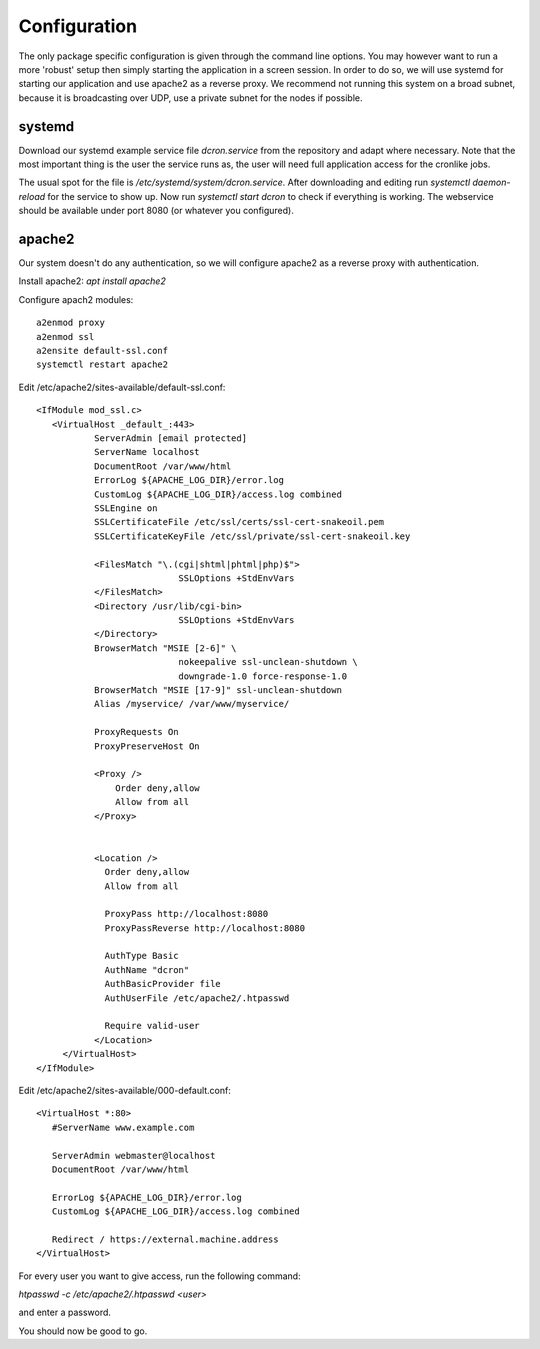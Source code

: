 .. configuration:

=================
Configuration
=================

The only package specific configuration is given through the command line options.
You may however want to run a more 'robust' setup then simply starting the application in a screen session.
In order to do so, we will use systemd for starting our application and use apache2 as a reverse proxy.
We recommend not running this system on a broad subnet, because it is broadcasting over UDP, use a private subnet for the nodes if possible.

systemd
=======

Download our systemd example service file `dcron.service` from the repository and adapt where necessary.
Note that the most important thing is the user the service runs as, the user will need full application access for the cronlike jobs.

The usual spot for the file is `/etc/systemd/system/dcron.service`. After downloading and editing run `systemctl daemon-reload` for the service to show up.
Now run `systemctl start dcron` to check if everything is working. The webservice should be available under port 8080 (or whatever you configured).

apache2
=======

Our system doesn't do any authentication, so we will configure apache2 as a reverse proxy with authentication.

Install apache2: `apt install apache2`

Configure apach2 modules::

    a2enmod proxy
    a2enmod ssl
    a2ensite default-ssl.conf
    systemctl restart apache2

Edit /etc/apache2/sites-available/default-ssl.conf::

    <IfModule mod_ssl.c>
       <VirtualHost _default_:443>
               ServerAdmin [email protected]
               ServerName localhost
               DocumentRoot /var/www/html
               ErrorLog ${APACHE_LOG_DIR}/error.log
               CustomLog ${APACHE_LOG_DIR}/access.log combined
               SSLEngine on
               SSLCertificateFile /etc/ssl/certs/ssl-cert-snakeoil.pem
               SSLCertificateKeyFile /etc/ssl/private/ssl-cert-snakeoil.key

               <FilesMatch "\.(cgi|shtml|phtml|php)$">
                               SSLOptions +StdEnvVars
               </FilesMatch>
               <Directory /usr/lib/cgi-bin>
                               SSLOptions +StdEnvVars
               </Directory>
               BrowserMatch "MSIE [2-6]" \
                               nokeepalive ssl-unclean-shutdown \
                               downgrade-1.0 force-response-1.0
               BrowserMatch "MSIE [17-9]" ssl-unclean-shutdown
               Alias /myservice/ /var/www/myservice/

               ProxyRequests On
               ProxyPreserveHost On

               <Proxy />
                   Order deny,allow
                   Allow from all
               </Proxy>


               <Location />
                 Order deny,allow
                 Allow from all

                 ProxyPass http://localhost:8080
                 ProxyPassReverse http://localhost:8080

                 AuthType Basic
                 AuthName "dcron"
                 AuthBasicProvider file
                 AuthUserFile /etc/apache2/.htpasswd

                 Require valid-user
               </Location>
         </VirtualHost>
    </IfModule>

Edit /etc/apache2/sites-available/000-default.conf::

    <VirtualHost *:80>
       #ServerName www.example.com

       ServerAdmin webmaster@localhost
       DocumentRoot /var/www/html

       ErrorLog ${APACHE_LOG_DIR}/error.log
       CustomLog ${APACHE_LOG_DIR}/access.log combined

       Redirect / https://external.machine.address
    </VirtualHost>

For every user you want to give access, run the following command:

`htpasswd -c /etc/apache2/.htpasswd <user>`

and enter a password.

You should now be good to go.